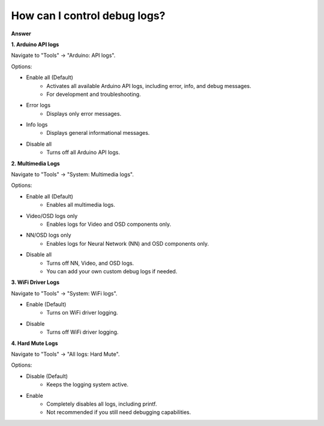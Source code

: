 .. tags:: multimedia, neural network, log system, amb82-mini

How can I control debug logs?
===============================

**Answer**

**1. Arduino API logs**

Navigate to "Tools" -> "Arduino: API logs".

Options:

- Enable all (Default)
    - Activates all available Arduino API logs, including error, info, and debug messages.
    - For development and troubleshooting.

- Error logs
    - Displays only error messages.

- Info logs
    - Displays general informational messages.

- Disable all
    - Turns off all Arduino API logs.

|image01|

**2. Multimedia Logs**

Navigate to "Tools" -> "System: Multimedia logs".

Options:

- Enable all (Default)
    - Enables all multimedia logs.

- Video/OSD logs only
    - Enables logs for Video and OSD components only.

- NN/OSD logs only
    -  Enables logs for Neural Network (NN) and OSD components only.

- Disable all
    - Turns off NN, Video, and OSD logs.
    - You can add your own custom debug logs if needed.

|image02|

**3. WiFi Driver Logs**

Navigate to "Tools" -> "System: WiFi logs".

- Enable (Default)
    - Turns on WiFi driver logging.

- Disable
    - Turns off WiFi driver logging.

|image03|

**4. Hard Mute Logs**

Navigate to "Tools" -> "All logs: Hard Mute".

Options:

- Disable (Default) 
    - Keeps the logging system active.

- Enable
    - Completely disables all logs, including printf.
    - Not recommended if you still need debugging capabilities.

|image04|

.. |image01| image:: ../_static/FAQ/disable_logs/image01.png
   :width:  885 px
   :height:  922 px
.. |image02| image:: ../_static/FAQ/disable_logs/image02.png
   :width:  1263 px
   :height:  1028 px
   :scale: 80%
.. |image03| image:: ../_static/FAQ/disable_logs/image03.png
   :width:  892 px
   :height:  918 px
.. |image04| image:: ../_static/FAQ/disable_logs/image04.png
   :width:  882 px
   :height:  924 px